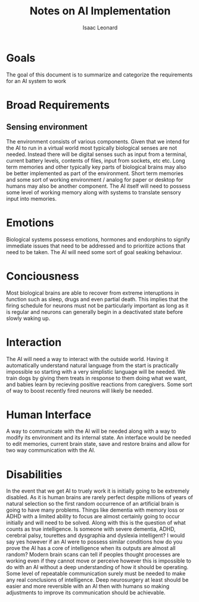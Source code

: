 #+author: Isaac Leonard
#+title: Notes on AI Implementation
* Goals
The goal of this document is to summarize and categorize the requirements for an AI system to work
* Broad Requirements
** Sensing environment
The environment consists of various components.
Given that we intend for the AI to run in a virtual world most typically biological senses are not needed.
Instead there will be digital senses such as input from a terminal, current battery levels, contents of files, input from sockets, etc etc.
Long term memories and other typically key parts of biological brains may also be better implemented as part of the environment.
Short term memories and some sort of working environment / analog for paper or desktop for humans may also be another component.
The AI itself will need to possess some level of working memory along with systems to translate sensory input into memories.
* Emotions
Biological systems possess emotions, hormones and endorphins to signify immediate issues that need to be addressed and to prioritize actions that need to be taken.
The AI will need some sort of goal seaking behaviour.
* Conciousness
Most biological brains are able to recover from extreme interuptions in function such as sleep, drugs and even partial death.
This implies that the firing schedule for neurons must not be particularly important as long as it is regular and neurons can generally begin in a deactivated state before slowly waking up.
* Interaction
The AI will need a way to interact with the outside world.
Having it automatically understand natural language from the start is practically impossible so starting with a very simplistic language will be needed.
We train dogs by giving them treats in response to them doing what we want, and babies learn by recieving positive reactions from caregivers.
Some sort of way to boost recently fired neurons will likely be needed.
* Human Interface
A way to communicate with the AI will be needed along with a way to modify its environment and its internal state.
An interface would be needed to edit memories, current brain state, save and restore brains and allow for two way communication with the AI.
* Disabilities
In the event that we get AI to truely work it is initially going to be extremely disabled.
As it is human brains are rarely perfect despite millions of years of natural selection so the first random occurrence of an artificial brain is going to have many problems.
Things like dementia with memory loss or ADHD with a limited ability to focus are almost certainly going to occur initially and will need to be solved.
Along with this is the question of what counts as true intelligence.
Is someone with severe dementia, ADHD, cerebral palsy, tourettes and dysgraphia and dyslexia intelligent?
I would say yes however if an AI were to possess similar conditions how do you prove the AI has a core of intelligence when its outputs are almost all random?
Modern brain scans can tell if peoples thought processes are working even if they cannot move or perceive however this is impossible to do with an AI without a deep understanding of how it should be operating.
Some level of repeatable communication surely must be needed to make any real conclusions of intelligence.
Deep neurosurgery at least should be easier and more reversible with an AI then with humans so making adjustments to improve its communication should be achievable.
